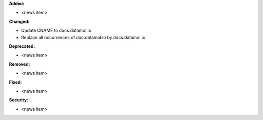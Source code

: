 **Added:**

* <news item>

**Changed:**

* Update CNAME to docs.datamol.io
* Replace all occurrences of doc.datamol.io by docs.datamol.io 

**Deprecated:**

* <news item>

**Removed:**

* <news item>

**Fixed:**

* <news item>

**Security:**

* <news item>

